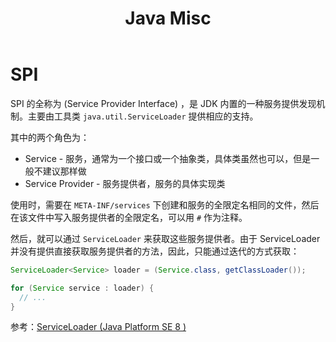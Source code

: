 #+TITLE:      Java Misc

* 目录                                                    :TOC_4_gh:noexport:
- [[#spi][SPI]]

* SPI
  SPI 的全称为 (Service Provider Interface) ，是 JDK 内置的一种服务提供发现机制。主要由工具类 ~java.util.ServiceLoader~ 提供相应的支持。

  其中的两个角色为：
  + Service - 服务，通常为一个接口或一个抽象类，具体类虽然也可以，但是一般不建议那样做
  + Service Provider - 服务提供者，服务的具体实现类

  使用时，需要在 ~META-INF/services~ 下创建和服务的全限定名相同的文件，然后在该文件中写入服务提供者的全限定名，可以用 ~#~ 作为注释。

  然后，就可以通过 ~ServiceLoader~ 来获取这些服务提供者。由于 ServiceLoader 并没有提供直接获取服务提供者的方法，因此，只能通过迭代的方式获取：
  #+begin_src java
    ServiceLoader<Service> loader = (Service.class, getClassLoader());

    for (Service service : loader) {
      // ...
    }
  #+end_src
  
  参考：[[https://docs.oracle.com/javase/8/docs/api/java/util/ServiceLoader.html][ServiceLoader (Java Platform SE 8 )]]

